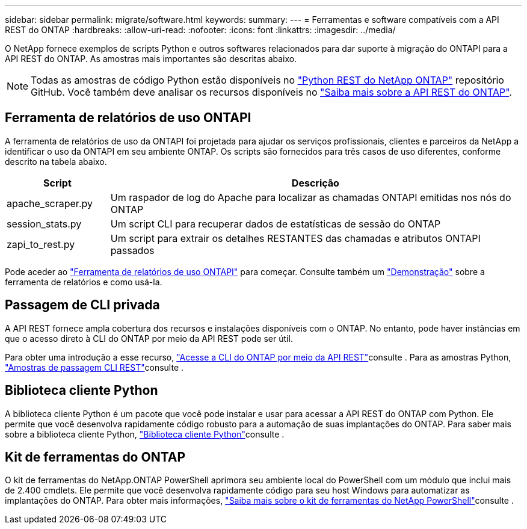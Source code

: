 ---
sidebar: sidebar 
permalink: migrate/software.html 
keywords:  
summary:  
---
= Ferramentas e software compatíveis com a API REST do ONTAP
:hardbreaks:
:allow-uri-read: 
:nofooter: 
:icons: font
:linkattrs: 
:imagesdir: ../media/


[role="lead"]
O NetApp fornece exemplos de scripts Python e outros softwares relacionados para dar suporte à migração do ONTAPI para a API REST do ONTAP. As amostras mais importantes são descritas abaixo.


NOTE: Todas as amostras de código Python estão disponíveis no https://github.com/NetApp/ontap-rest-python["Python REST do NetApp ONTAP"^] repositório GitHub. Você também deve analisar os recursos disponíveis no link:../additional/learn_more.html["Saiba mais sobre a API REST do ONTAP"].



== Ferramenta de relatórios de uso ONTAPI

A ferramenta de relatórios de uso da ONTAPI foi projetada para ajudar os serviços profissionais, clientes e parceiros da NetApp a identificar o uso da ONTAPI em seu ambiente ONTAP. Os scripts são fornecidos para três casos de uso diferentes, conforme descrito na tabela abaixo.

[cols="20,80"]
|===
| Script | Descrição 


| apache_scraper.py | Um raspador de log do Apache para localizar as chamadas ONTAPI emitidas nos nós do ONTAP 


| session_stats.py | Um script CLI para recuperar dados de estatísticas de sessão do ONTAP 


| zapi_to_rest.py | Um script para extrair os detalhes RESTANTES das chamadas e atributos ONTAPI passados 
|===
Pode aceder ao https://github.com/NetApp/ontap-rest-python/tree/master/ONTAPI-Usage-Reporting-Tool["Ferramenta de relatórios de uso ONTAPI"^] para começar. Consulte também um https://www.youtube.com/watch?v=gJSWerW9S7o["Demonstração"^] sobre a ferramenta de relatórios e como usá-la.



== Passagem de CLI privada

A API REST fornece ampla cobertura dos recursos e instalações disponíveis com o ONTAP. No entanto, pode haver instâncias em que o acesso direto à CLI do ONTAP por meio da API REST pode ser útil.

Para obter uma introdução a esse recurso, link:../rest/access_ontap_cli.html["Acesse a CLI do ONTAP por meio da API REST"]consulte . Para as amostras Python, https://github.com/NetApp/ontap-rest-python/tree/master/examples/rest_api/cli_passthrough_samples["Amostras de passagem CLI REST"^]consulte .



== Biblioteca cliente Python

A biblioteca cliente Python é um pacote que você pode instalar e usar para acessar a API REST do ONTAP com Python. Ele permite que você desenvolva rapidamente código robusto para a automação de suas implantações do ONTAP. Para saber mais sobre a biblioteca cliente Python, link:../python/learn-about-pcl.html["Biblioteca cliente Python"]consulte .



== Kit de ferramentas do ONTAP

O kit de ferramentas do NetApp.ONTAP PowerShell aprimora seu ambiente local do PowerShell com um módulo que inclui mais de 2.400 cmdlets. Ele permite que você desenvolva rapidamente código para seu host Windows para automatizar as implantações do ONTAP. Para obter mais informações, link:../pstk/learn-about-pstk.html["Saiba mais sobre o kit de ferramentas do NetApp PowerShell"]consulte .
